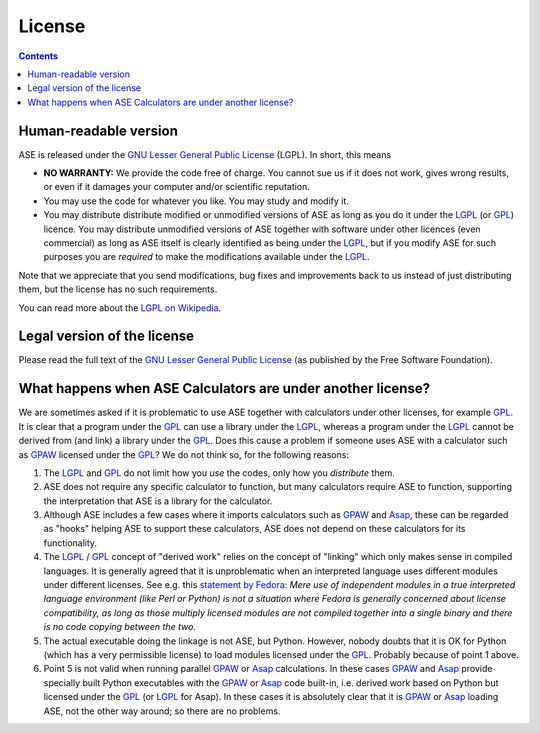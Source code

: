 .. _license info:

=======
License
=======

.. contents::

Human-readable version
======================

ASE is released under the `GNU Lesser General Public License`_ (LGPL).
In short, this means

* **NO WARRANTY:** We provide the code free of charge. You cannot sue
  us if it does not work, gives wrong results, or even if it damages
  your computer and/or scientific reputation.

* You may use the code for whatever you like.  You may study and modify it.

* You may distribute distribute modified or unmodified versions of ASE
  as long as you do it under the LGPL_ (or GPL_) licence. You may
  distribute unmodified versions of ASE together with software under
  other licences (even commercial) as long as ASE itself is clearly
  identified as being under the LGPL_, but if you modify ASE for such
  purposes you are *required* to make the modifications available under
  the LGPL_.

Note that we appreciate that you send modifications, bug fixes and
improvements back to us instead of just distributing them, but the
license has no such requirements.

You can read more about the `LGPL on Wikipedia`_.


Legal version of the license
============================

Please read the full text of the `GNU Lesser General Public License`_
(as published by the Free Software Foundation).


What happens when ASE Calculators are under another license?
============================================================

We are sometimes asked if it is problematic to use ASE together with
calculators under other licenses, for example GPL_. It is clear that a
program under the GPL_ can use a library under the LGPL_, whereas a
program under the LGPL_ cannot be derived from (and link) a library
under the GPL_. Does this cause a problem if someone uses ASE with a
calculator such as GPAW_ licensed under the GPL_? We do not think so,
for the following reasons:

1. The LGPL_ and GPL_ do not limit how you *use* the codes, only how
   you *distribute* them.

2. ASE does not require any specific calculator to function, but many
   calculators require ASE to function, supporting the interpretation
   that ASE is a library for the calculator.

3. Although ASE includes a few cases where it imports calculators such
   as GPAW_ and Asap_, these can be regarded as "hooks" helping ASE to
   support these calculators, ASE does not depend on these calculators
   for its functionality.

4. The LGPL_ / GPL_ concept of "derived work" relies on the concept of
   "linking" which only makes sense in compiled languages. It is
   generally agreed that it is unproblematic when an interpreted
   language uses different modules under different licenses. See e.g.
   this `statement by Fedora`_: *Mere use of independent modules in a
   true interpreted language environment (like Perl or Python) is not a
   situation where Fedora is generally concerned about license
   compatibility, as long as those multiply licensed modules are not
   compiled together into a single binary and there is no code copying
   between the two.*

5. The actual executable doing the linkage is not ASE, but Python.
   However, nobody doubts that it is OK for Python (which has a very
   permissible license) to load modules licensed under the GPL_. Probably
   because of point 1 above.

6. Point 5 is not valid when running parallel GPAW_ or Asap_
   calculations. In these cases GPAW_ and Asap_ provide specially built
   Python executables with the GPAW_ or Asap_ code built-in, i.e. derived
   work based on Python but licensed under the GPL_ (or LGPL_ for Asap).
   In these cases it is absolutely clear that it is GPAW_ or Asap_
   loading ASE, not the other way around; so there are no problems.


.. _`GNU Lesser General Public License`: http://www.gnu.org/licenses/lgpl-3.0.html
.. _LGPL: http://www.gnu.org/licenses/lgpl-3.0.html
.. _GPL: http://www.gnu.org/licenses/gpl-3.0.html
.. _`LGPL on Wikipedia`: https://en.wikipedia.org/wiki/GNU_Lesser_General_Public_License
.. _GPAW: https://wiki.fysik.dtu.dk/gpaw
.. _Asap: https://wiki.fysik.dtu.dk/asap
.. _`statement by Fedora`: https://fedoraproject.org/wiki/Licensing:FAQ?rd=Licensing/FAQ#Linking_and_multiple_licenses

